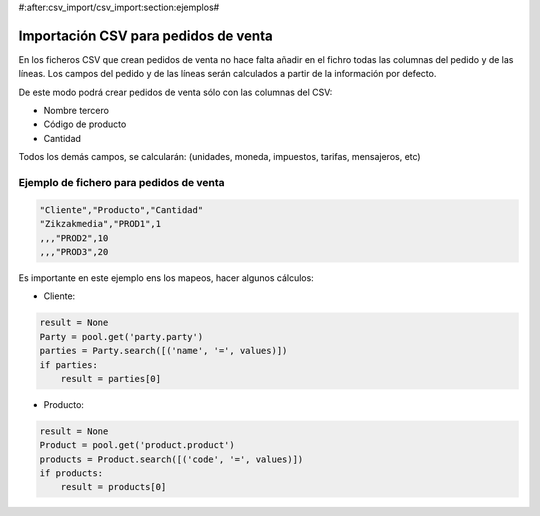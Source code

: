 #:after:csv_import/csv_import:section:ejemplos#

.. inheritref:: csv_import/csv_import:section:importacion_csv_para_pedidos_de_venta

Importación CSV para pedidos de venta
=====================================

En los ficheros CSV que crean pedidos de venta no hace falta añadir en el fichro 
todas las columnas del pedido y de las líneas. Los campos del pedido y de las líneas
serán calculados a partir de la información por defecto.

De este modo podrá crear pedidos de venta sólo con las columnas del CSV:

* Nombre tercero
* Código de producto
* Cantidad

Todos los demás campos, se calcularán: (unidades, moneda, impuestos, tarifas, mensajeros, etc)

Ejemplo de fichero para pedidos de venta
----------------------------------------

.. code-block:: csv

    "Cliente","Producto","Cantidad"
    "Zikzakmedia","PROD1",1
    ,,,"PROD2",10
    ,,,"PROD3",20

Es importante en este ejemplo ens los mapeos, hacer algunos cálculos:

* Cliente:

.. code-block:: python

    result = None
    Party = pool.get('party.party')
    parties = Party.search([('name', '=', values)])
    if parties:
        result = parties[0]

* Producto:

.. code-block:: python

    result = None
    Product = pool.get('product.product')
    products = Product.search([('code', '=', values)])
    if products:
        result = products[0]
